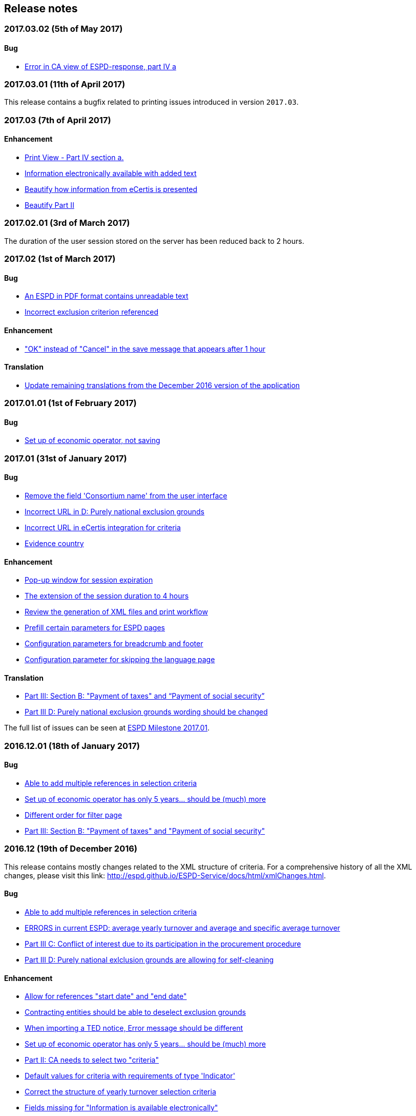 == Release notes

=== 2017.03.02 (5th of May 2017)

==== Bug

* https://github.com/ESPD/ESPD-Service/issues/161[Error in CA view of ESPD-response, part IV a]

=== 2017.03.01 (11th of April 2017)

This release contains a bugfix related to printing issues introduced in version `2017.03`.

=== 2017.03 (7th of April 2017)

==== Enhancement

* https://github.com/ESPD/ESPD-Service/issues/103[Print View - Part IV section a.]
* https://github.com/ESPD/ESPD-Service/issues/109[Information electronically available with added text]
* https://github.com/ESPD/ESPD-Service/issues/152[Beautify how information from eCertis is presented]
* https://github.com/ESPD/ESPD-Service/issues/153[Beautify Part II]

=== 2017.02.01 (3rd of March 2017)

The duration of the user session stored on the server has been reduced back to 2 hours.

=== 2017.02 (1st of March 2017)

==== Bug

* https://github.com/ESPD/ESPD-Service/issues/147[An ESPD in PDF format contains unreadable text]
* https://github.com/ESPD/ESPD-Service/issues/142[Incorrect exclusion criterion referenced]

==== Enhancement

* https://github.com/ESPD/ESPD-Service/issues/146["OK" instead of "Cancel" in the save message that appears after 1 hour]

==== Translation

* https://github.com/ESPD/ESPD-Service/issues/150[Update remaining translations from the December 2016 version of the application]


=== 2017.01.01 (1st of February 2017)

==== Bug

* https://github.com/ESPD/ESPD-Service/issues/145[Set up of economic operator, not saving]

=== 2017.01 (31st of January 2017)

==== Bug

* https://github.com/ESPD/ESPD-Service/issues/143[Remove the field 'Consortium name' from the user interface]
* https://github.com/ESPD/ESPD-Service/issues/132[Incorrect URL in D: Purely national exclusion grounds]
* https://github.com/ESPD/ESPD-Service/issues/131[Incorrect URL in eCertis integration for criteria]
* https://github.com/ESPD/ESPD-Service/issues/126[Evidence country]

==== Enhancement

* https://github.com/ESPD/ESPD-Service/issues/140[Pop-up window for session expiration]
* https://github.com/ESPD/ESPD-Service/issues/141[The extension of the session duration to 4 hours]
* https://github.com/ESPD/ESPD-Service/issues/122[Review the generation of XML files and print workflow]
* https://github.com/ESPD/ESPD-Service/issues/121[Prefill certain parameters for ESPD pages]
* https://github.com/ESPD/ESPD-Service/issues/120[Configuration parameters for breadcrumb and footer]
* https://github.com/ESPD/ESPD-Service/issues/119[Configuration parameter for skipping the language page]

==== Translation

* https://github.com/ESPD/ESPD-Service/issues/51[Part III: Section B: "Payment of taxes" and “Payment of social security”]
* https://github.com/ESPD/ESPD-Service/issues/87[Part III D: Purely national exclusion grounds wording should be changed]

The full list of issues can be seen at https://github.com/ESPD/ESPD-Service/milestone/12?closed=1[ESPD Milestone 2017.01].

=== 2016.12.01 (18th of January 2017)

==== Bug

* https://github.com/ESPD/ESPD-Service/issues/15[Able to add multiple references in selection criteria]
* https://github.com/ESPD/ESPD-Service/issues/14[Set up of economic operator has only 5 years... should be (much) more]
* https://github.com/ESPD/ESPD-Service/issues/134[Different order for filter page]
* https://github.com/ESPD/ESPD-Service/issues/51[Part III: Section B: "Payment of taxes" and "Payment of social security"]

=== 2016.12 (19th of December 2016)

This release contains mostly changes related to the XML structure of criteria.
For a comprehensive history of all the XML changes, please visit this link:
http://espd.github.io/ESPD-Service/docs/html/xmlChanges.html.

==== Bug

* https://github.com/ESPD/ESPD-Service/issues/15[Able to add multiple references in selection criteria]
* https://github.com/ESPD/ESPD-Service/issues/33[ERRORS in current ESPD: average yearly turnover and average and specific average turnover]
* https://github.com/ESPD/ESPD-Service/issues/91[Part III C: Conflict of interest due to its participation in the procurement procedure]
* https://github.com/ESPD/ESPD-Service/issues/86[Part III D: Purely national exlclusion grounds are allowing for self-cleaning]

==== Enhancement

* https://github.com/ESPD/ESPD-Service/issues/9[Allow for references "start date" and "end date"]
* https://github.com/ESPD/ESPD-Service/issues/88[Contracting entities should be able to deselect exclusion grounds]
* https://github.com/ESPD/ESPD-Service/issues/124[When importing a TED notice, Error message should be different]
* https://github.com/ESPD/ESPD-Service/issues/14[Set up of economic operator has only 5 years... should be (much) more]
* https://github.com/ESPD/ESPD-Service/issues/37[Part II: CA needs to select two "criteria"]
* https://github.com/ESPD/ESPD-Service/issues/127[Default values for criteria with requirements of type 'Indicator']
* https://github.com/ESPD/ESPD-Service/issues/71[Correct the structure of yearly turnover selection criteria]
* https://github.com/ESPD/ESPD-Service/issues/92[Fields missing for "Information is available electronically"]

==== Translation

* https://github.com/ESPD/ESPD-Service/issues/117[EN text about "guilty of misinterpretation" is wrong]

The full list of issues can be seen at https://github.com/ESPD/ESPD-Service/milestone/5?closed=1[ESPD Milestone 2016.12].

=== 2016.11.02 (8th of December 2016)

==== Bug

* https://github.com/ESPD/ESPD-Service/issues/129[Printing information from another economic operator under high load conditions]

=== 2016.11.01 (2nd of December 2016)

==== Bug

* Fix for https://github.com/ESPD/ESPD-Service/issues/23[As entrepreneur reloading xml changes values] which broke
the printing functionality in version 2016.11


=== 2016.11 (30th of November 2016)

==== Enhancement

* https://github.com/ESPD/ESPD-Service/issues/111[Add NORSK translation]
* https://github.com/ESPD/ESPD-Service/issues/112[piwik statistics understated]
* https://github.com/ESPD/ESPD-Service/issues/23[As entrepreneur reloading xml changes values]

==== Bug

* https://github.com/ESPD/ESPD-Service/issues/114[The data coming from eCertis is not shown]

==== Translation

* https://github.com/ESPD/ESPD-Service/issues/99[ENG-SWE: error in translation]
* https://github.com/ESPD/ESPD-Service/issues/87[Part III D: Purley national exlcusion grounds wording should be changed]
* https://github.com/ESPD/ESPD-Service/issues/51[Part III: Section B: "Payment of taxes" and “Payment of social security”]
* https://github.com/ESPD/ESPD-Service/issues/85[Part II A: Official list, name is missing]
* https://github.com/ESPD/ESPD-Service/issues/81[Part I: Identity of procurer not correct translated in HU]
* https://github.com/ESPD/ESPD-Service/issues/117[EN text about "guilty of misinterpretation" is wrong]

The full list of issues can be seen at https://github.com/ESPD/ESPD-Service/milestone/6?closed=1[ESPD Milestone 2016.11].

=== 2016.10.02 (28th of November 2016)

==== Enhancement

* https://github.com/ESPD/ESPD-Service/issues/118[extend the sesion from 1h upto 2h]

=== 2016.10.01 (11th of November 2016)

==== Enhancement

* https://github.com/ESPD/ESPD-Service/issues/97[Export an ESPD as PDF]

=== 2016.10 (8th of November 2016)

==== Bug

* https://github.com/ESPD/ESPD-Service/issues/79[Part II: Not printed if printed out as CA]
* https://github.com/ESPD/ESPD-Service/issues/90[Part II: Concerning the information on registration]
* https://github.com/ESPD/ESPD-Service/issues/83[If ESPD service receives an empty response from TED, the answer should be ignored.]
* https://github.com/ESPD/ESPD-Service/issues/82[Temporary TED ID to be deleted if CA reuses request from .XML]
* https://github.com/ESPD/ESPD-Service/issues/80[Some currency changes after reload]
* https://github.com/ESPD/ESPD-Service/issues/77[Wrong default currency for the Netherlands (ANG instead of Euro)]
* https://github.com/ESPD/ESPD-Service/issues/105[Printing Alpha Criterion display issue when the user is an Economic Operator]
* https://github.com/ESPD/ESPD-Service/issues/107[RO language: country list]

==== Enhancement

* https://github.com/ESPD/ESPD-Service/issues/18[Migration to the corporate PIWIK]
* https://github.com/ESPD/ESPD-Service/issues/70[Change breadcrumb]
* https://github.com/ESPD/ESPD-Service/issues/36[If CA selects global indicator than A/B/C/D should not be shown at all only alpha]

===== Usability

* https://github.com/ESPD/ESPD-Service/issues/78[Part II section c: Consortium name field should be below "yes" "no"]

==== Translation

* The release includes fixes related to translation issues for various languages

The full list of issues can be seen at https://github.com/ESPD/ESPD-Service/milestone/4?closed=1[ESPD Milestone 2016.10].

=== 2016.08.01 (19th of September 2016)

==== Bug

* https://github.com/ESPD/ESPD-Service/issues/76[Information on CA should not be merged]

=== 2016.08 (31st of August 2016)

==== Bug

* https://github.com/ESPD/ESPD-Service/issues/63[Text shown twice]
* https://github.com/ESPD/ESPD-Service/issues/35[Bug needs to be fixed due to an upgrade to weblogic 12 1.3]
* https://github.com/ESPD/ESPD-Service/issues/34[Duplicate ids of requirement groups]
* https://github.com/ESPD/ESPD-Service/issues/32[KvK number is filled in for the VAT number after reloading the xml]
* https://github.com/ESPD/ESPD-Service/issues/20[For more information about the UEA click here not translated]

==== Improvement

* https://github.com/ESPD/ESPD-Service/issues/42[Inform users that they are using the wrong environment]

==== Enhancement

* https://github.com/ESPD/ESPD-Service/issues/17[Link to eCertis for EOs]
* https://github.com/ESPD/ESPD-Service/issues/16[Add more Legal representative]

The full list of issues can be seen at https://github.com/ESPD/ESPD-Service/milestone/2?closed=1[ESPD Milestone 2016.08].

=== 2016.07 (29th of July 2016)

==== Bug

* https://github.com/ESPD/ESPD-Service/issues/7[Issues related to translations]
* https://github.com/ESPD/ESPD-Service/issues/12[Satisfies all criterion logic when importing/exporting an ESPD Response]
* https://github.com/ESPD/ESPD-Service/issues/13[Fix some XML validation issues]

==== Improvement

* https://github.com/ESPD/ESPD-Service/issues/5[General improvements in the printouts]
* https://github.com/ESPD/ESPD-Service/issues/4[Consortium name]
* https://github.com/ESPD/ESPD-Service/issues/8[Select the currency only once]
* https://github.com/ESPD/ESPD-EDM/issues/2[Update the ESPD Data Model to version 1.0.2]
* https://github.com/ESPD/ESPD-Translation/issues/3[Update EN version labels]
* Update the documentation of the ESPD Exchange Data Model

==== New Feature

* https://github.com/ESPD/ESPD-Service/issues/6[We should show version number and updates in the ESPD service]
* https://github.com/ESPD/ESPD-Service/issues/3[List of countries in all other official languages]

The full list of issues can be seen at https://github.com/ESPD/ESPD-Service/milestone/1?closed=1[ESPD Milestone 2016.07].

=== 2016.06.01 (30th of June 2016)

==== Bug

* [ESPD-90] - IE does not allow to copy text with paragraphs in textfield
* [ESPD-96] - Exclusion ground part C must be preselected
* [ESPD-104] - We are missing fields for Part VI
* [ESPD-119] - Incorrect criterion definitions

==== Improvement

* [ESPD-6] - Use procedure, exclusion as tabs
* [ESPD-76] - Countries list
* [ESPD-97] - Re-assign labels in the Home Page
* [ESPD-100] - Selection criteria requirements duplicate ids
* [ESPD-106] - Part V should not be shown to CAs
* [ESPD-108] - VCD issues (continued from version 2016.06)
* [ESPD-109] - Update of the text on the start page
* [ESPD-110] - Remove all placeholders from the interface

==== New Feature

* [ESPD-50] - Link to eCertis
* [ESPD-95] - EO should be able to create an ESPD response from scratch as well

=== 2016.06 (2nd of June 2016)

This most important updates of this release are:

* The restructuring of criterion subgroups in order to achieve a better interoperability with the VCD application
* Deploy the application as an executable WAR file

==== Improvement

* [ESPD-92] - Issues of interoperability with VCD
* [ESPD-94] - Official name of CA should not be anymore mandatory
* [ESPD-99] - Deploy the application as an executable WAR file
* [ESPD-102] - Update breadcrumb
* [ESPD-107] - Update text in the Home page

=== 2016.05 (12th of May 2016)

The main purpose of this release was to make public the open source version of the ESPD application on Github.

==== Bug

* [ESPD-90] - IE does not allow to copy text with paragraphs in textfield
* [ESPD-93] - Part 1 - title and short description are not exported

==== Task

* [ESPD-91] - Read proof


=== 2016.04.02 (2nd of May 2016)

==== Bug

* [ESPD-93] - Part 1 - title and short description are not exported

=== 2016.04.01 (25th of April 2016)

==== Bug

* [ESPD-73] - Missing translation
* [ESPD-78] - Modification of exclusion criterion 'Guilty of misinterpretation'
* [ESPD-80] - Numbers are handled wrongly
* [ESPD-81] - Number of years should be calculated automatically
* [ESPD-83] - EO not able to import a previously created ESPD
* [ESPD-84] - Textfield into Yes/No
* [ESPD-85] - Review ESPD as CA goes to non existent page
* [ESPD-88] - Modification of exclusion ground conflict of interest

==== Deploy

* [ESPD-56] - Configure GIT

==== Improvement

* [ESPD-86] - Printing possibility for CA

=== 2016.04 (15th of April 2016)

==== Bug

* [ESPD-62] - Tooltip bug (Amount concerned box)
* [ESPD-63] - Results of testing (Editorial Issues)
* [ESPD-69] - Part 2 > question e) on the Procedure page
* [ESPD-74] - Tooltip strange symbol
* [ESPD-75] - Breadcrumb links

==== Improvement

* [ESPD-47] - Translation file
* [ESPD-72] - Exclusion Grounds de-selectable Part C

==== New Feature

* [ESPD-52] - Statistics

=== 1.1 (10th of February 2016)

==== Test Sub-task

* [ESPD-38] - Test of Tests from Application support
* [ESPD-39] - Test of Tests from Application support

==== Bug

* [ESPD-64] - Results of testing (Translation issues)

==== Improvement

* [ESPD-37] - Information from TED to make ESPD easier
* [ESPD-45] - Improve metadata
* [ESPD-46] - Merge two ESPD files
* [ESPD-49] - New EN version

==== Task

* [ESPD-44] - Test from the application support
* [ESPD-60] - Upload all translations
* [ESPD-61] - Leaflet in all languages

==== Testing Issue

* [ESPD-55] - Check ESPD service

=== 1.0 (6th of November 2015)

First version of the application

